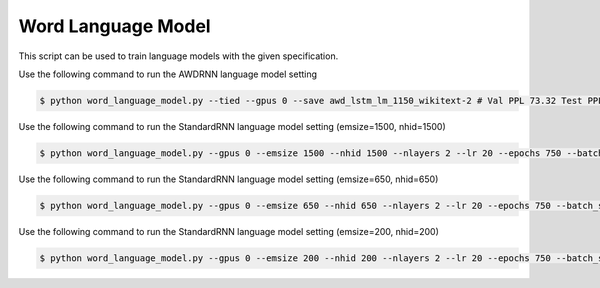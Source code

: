 Word Language Model
-------------------

This script can be used to train language models with the given specification.

Use the following command to run the AWDRNN language model setting

.. code-block:: bash

   $ python word_language_model.py --tied --gpus 0 --save awd_lstm_lm_1150_wikitext-2 # Val PPL 73.32 Test PPL 69.74

Use the following command to run the StandardRNN language model setting (emsize=1500, nhid=1500)

.. code-block:: bash

   $ python word_language_model.py --gpus 0 --emsize 1500 --nhid 1500 --nlayers 2 --lr 20 --epochs 750 --batch_size 20 --bptt 35 --dropout 0.65 --dropout_h 0 --dropout_i 0 --dropout_e 0 --weight_drop 0 --tied --wd 0 --alpha 0 --beta 0 --save standard_lstm_lm_1500_wikitext-2 # Val PPL 98.29 Test PPL 92.83

Use the following command to run the StandardRNN language model setting (emsize=650, nhid=650)

.. code-block:: bash

   $ python word_language_model.py --gpus 0 --emsize 650 --nhid 650 --nlayers 2 --lr 20 --epochs 750 --batch_size 20 --bptt 35 --dropout 0.5 --dropout_h 0 --dropout_i 0 --dropout_e 0 --weight_drop 0 --tied --wd 0 --alpha 0 --beta 0 --save standard_lstm_lm_650_wikitext-2 # Val PPL 98.96 Test PPL 93.90

Use the following command to run the StandardRNN language model setting (emsize=200, nhid=200)

.. code-block:: bash

   $ python word_language_model.py --gpus 0 --emsize 200 --nhid 200 --nlayers 2 --lr 20 --epochs 750 --batch_size 20 --bptt 35 --dropout 0.2 --dropout_h 0 --dropout_i 0 --dropout_e 0 --weight_drop 0 --tied --wd 0 --alpha 0 --beta 0 --save standard_lstm_lm_200_wikitext # Val PPL 108.25 Test PPL 102.26